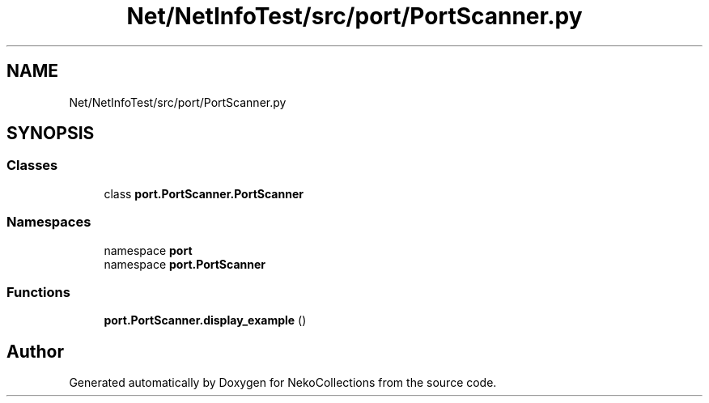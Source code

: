 .TH "Net/NetInfoTest/src/port/PortScanner.py" 3 "NekoCollections" \" -*- nroff -*-
.ad l
.nh
.SH NAME
Net/NetInfoTest/src/port/PortScanner.py
.SH SYNOPSIS
.br
.PP
.SS "Classes"

.in +1c
.ti -1c
.RI "class \fBport\&.PortScanner\&.PortScanner\fP"
.br
.in -1c
.SS "Namespaces"

.in +1c
.ti -1c
.RI "namespace \fBport\fP"
.br
.ti -1c
.RI "namespace \fBport\&.PortScanner\fP"
.br
.in -1c
.SS "Functions"

.in +1c
.ti -1c
.RI "\fBport\&.PortScanner\&.display_example\fP ()"
.br
.in -1c
.SH "Author"
.PP 
Generated automatically by Doxygen for NekoCollections from the source code\&.
